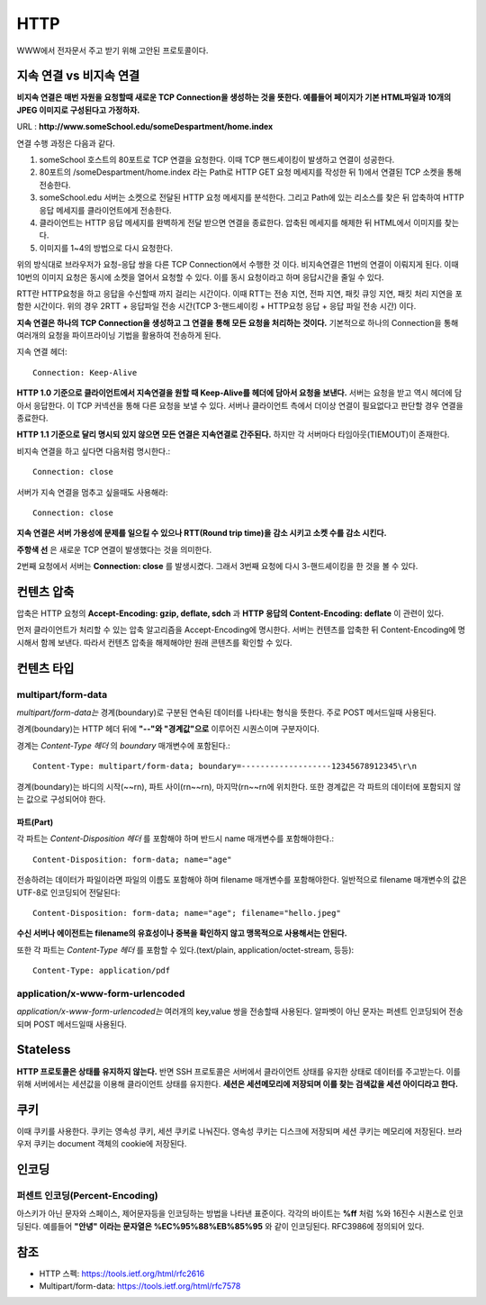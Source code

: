 .. network_http:

*************************
HTTP
*************************

WWW에서 전자문서 주고 받기 위해 고안된 프로토콜이다.

==========================
 지속 연결 vs 비지속 연결
==========================

**비지속 연결은 매번 자원을 요청할때 새로운 TCP Connection을 생성하는 것을 뜻한다. 예를들어 페이지가 기본 HTML파일과 10개의 JPEG 이미지로 구성된다고 가정하자.** 

URL : **http://www.someSchool.edu/someDespartment/home.index**

연결 수행 과정은 다음과 같다.

1) someSchool 호스트의 80포트로 TCP 연결을 요청한다. 이때 TCP 핸드셰이킹이 발생하고 연결이 성공한다.
2) 80포트의 /someDespartment/home.index 라는 Path로 HTTP GET 요청 메세지를 작성한 뒤 1)에서 연결된 TCP 소켓을 통해 전송한다.
3) someSchool.edu 서버는 소켓으로 전달된 HTTP 요청 메세지를 분석한다. 그리고 Path에 있는 리소스를 찾은 뒤 압축하여 HTTP 응답 메세지를 클라이언트에게 전송한다.
4) 클라이언트는 HTTP 응답 메세지를 완벽하게 전달 받으면 연결을 종료한다. 압축된 메세지를 해제한 뒤 HTML에서 이미지를 찾는다.
5) 이미지를 1~4의 방법으로 다시 요청한다.

위의 방식대로 브라우저가 요청-응답 쌍을 다른 TCP Connection에서 수행한 것 이다. 비지속연결은 11번의 연결이 이뤄지게 된다. 이때 10번의 이미지 요청은 동시에 소켓을 열어서 요청할 수 있다. 이를 동시 요청이라고 하며 응답시간을 줄일 수 있다. 

RTT란 HTTP요청을 하고 응답을 수신할때 까지 걸리는 시간이다. 이때 RTT는 전송 지연, 전파 지연, 패킷 큐잉 지연, 패킷 처리 지연을 포함한 시간이다. 위의 경우 2RTT + 응답파일 전송 시간(TCP 3-핸드셰이킹 + HTTP요청 응답 + 응답 파일 전송 시간) 이다.

**지속 연결은 하나의 TCP Connection을 생성하고 그 연결을 통해 모든 요청을 처리하는 것이다.** 기본적으로 하나의 Connection을 통해 여러개의 요청을 파이프라이닝 기법을 활용하여 전송하게 된다. 

지속 연결 헤더::

	Connection: Keep-Alive

**HTTP 1.0 기준으로 클라이언트에서 지속연결을 원할 때 Keep-Alive를 헤더에 담아서 요청을 보낸다.** 서버는 요청을 받고 역시 헤더에 담아서 응답한다. 이 TCP 커넥션을 통해 다른 요청을 보낼 수 있다. 서버나 클라이언트 측에서 더이상 연결이 필요없다고 판단할 경우 연결을 종료한다.

**HTTP 1.1 기준으로 달리 명시되 있지 않으면 모든 연결은 지속연결로 간주된다.** 하지만 각 서버마다 타임아웃(TIEMOUT)이 존재한다.

비지속 연결을 하고 싶다면 다음처럼 명시한다.::

	Connection: close

서버가 지속 연결을 멈추고 싶을때도 사용해라::

	Connection: close

**지속 연결은 서버 가용성에 문제를 일으킬 수 있으나 RTT(Round trip time)을 감소 시키고 소켓 수를 감소 시킨다.** 

.. image:: image/keep-alive.png

**주항색 선** 은 새로운 TCP 연결이 발생했다는 것을 의미한다.

2번째 요청에서 서버는 **Connection: close** 를 발생시켰다. 그래서 3번째 요청에 다시 3-핸드셰이킹을 한 것을 볼 수 있다.

=============
 컨텐츠 압축
=============

압축은 HTTP 요청의 **Accept-Encoding: gzip, deflate, sdch** 과 **HTTP 응답의 Content-Encoding: deflate** 이 관련이 있다.

먼저 클라이언트가 처리할 수 있는 압축 알고리즘을 Accept-Encoding에 명시한다. 서버는 컨텐츠를 압축한 뒤 Content-Encoding에 명시해서 함께 보낸다. 따라서 컨텐츠 압축을 해제해야만 원래 콘텐츠를 확인할 수 있다.

=============
 컨텐츠 타입
=============

-------------------------
multipart/form-data
-------------------------

*multipart/form-data는* 경계(boundary)로 구분된 연속된 데이터를 나타내는 형식을 뜻한다. 주로 POST 메서드일때 사용된다.

경계(boundary)는 HTTP 헤더 뒤에 **"--"와 "경계값"으로** 이루어진 시퀀스이며 구분자이다.

경계는 *Content-Type 헤더* 의 *boundary* 매개변수에 포함된다.::

  Content-Type: multipart/form-data; boundary=-------------------12345678912345\r\n

경계(boundary)는 바디의 시작(~~\r\n), 파트 사이(\r\n~~\r\n), 마지막(\r\n~~\r\n에 위치한다. 또한 경계값은 각 파트의 데이터에 포함되지 않는 값으로 구성되어야 한다.

파트(Part)
==========

각 파트는 *Content-Disposition 헤더* 를 포함해야 하며 반드시 name 매개변수를 포함해야한다.::

  Content-Disposition: form-data; name="age"

전송하려는 데이터가 파일이라면 파일의 이름도 포함해야 하며 filename 매개변수를 포함해야한다. 일반적으로 filename 매개변수의 값은 UTF-8로 인코딩되어 전달된다::

  Content-Disposition: form-data; name="age"; filename="hello.jpeg" 

**수신 서버나 에이전트는 filename의 유효성이나 중복을 확인하지 않고 맹목적으로 사용해서는 안된다.**

또한 각 파트는 *Content-Type 헤더* 를 포함할 수 있다.(text/plain, application/octet-stream, 등등)::

  Content-Type: application/pdf


---------------------------------
application/x-www-form-urlencoded
---------------------------------

*application/x-www-form-urlencoded는* 여러개의 key,value 쌍을 전송할때 사용된다. 알파벳이 아닌 문자는 퍼센트 인코딩되어 전송되며 POST 메서드일때 사용된다.

===========
 Stateless
===========

**HTTP 프로토콜은 상태를 유지하지 않는다.** 반면 SSH 프로토콜은 서버에서 클라이언트 상태를 유지한 상태로 데이터를 주고받는다. 이를 위해 서버에서는 세션값을 이용해 클라이언트 상태를 유지한다. **세션은 세션메모리에 저장되며 이를 찾는 검색값을 세션 아이디라고 한다.** 

======
 쿠키
======

이때 쿠키를 사용한다. 쿠키는 영속성 쿠키, 세션 쿠키로 나눠진다. 영속성 쿠키는 디스크에 저장되며 세션 쿠키는 메모리에 저장된다. 브라우저 쿠키는 document 객체의 cookie에 저장된다.

========
 인코딩
========

-------------------------------
퍼센트 인코딩(Percent-Encoding)
-------------------------------

아스키가 아닌 문자와 스페이스, 제어문자등을 인코딩하는 방법을 나타낸 표준이다. 각각의 바이트는 **%ff** 처럼 %와 16진수 시퀀스로 인코딩된다. 예를들어 **"안녕" 이라는 문자열은 %EC%95%88%EB%85%95** 와 같이 인코딩된다. RFC3986에 정의되어 있다.

======
 참조
======

- HTTP 스펙: https://tools.ietf.org/html/rfc2616
- Multipart/form-data: https://tools.ietf.org/html/rfc7578
